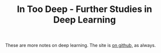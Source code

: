 #+TITLE: In Too Deep - Further Studies in Deep Learning

These are more notes on deep learning. The site is [[https://necromuralist.github.io/In-Too-Deep/][on github,]] as always.
